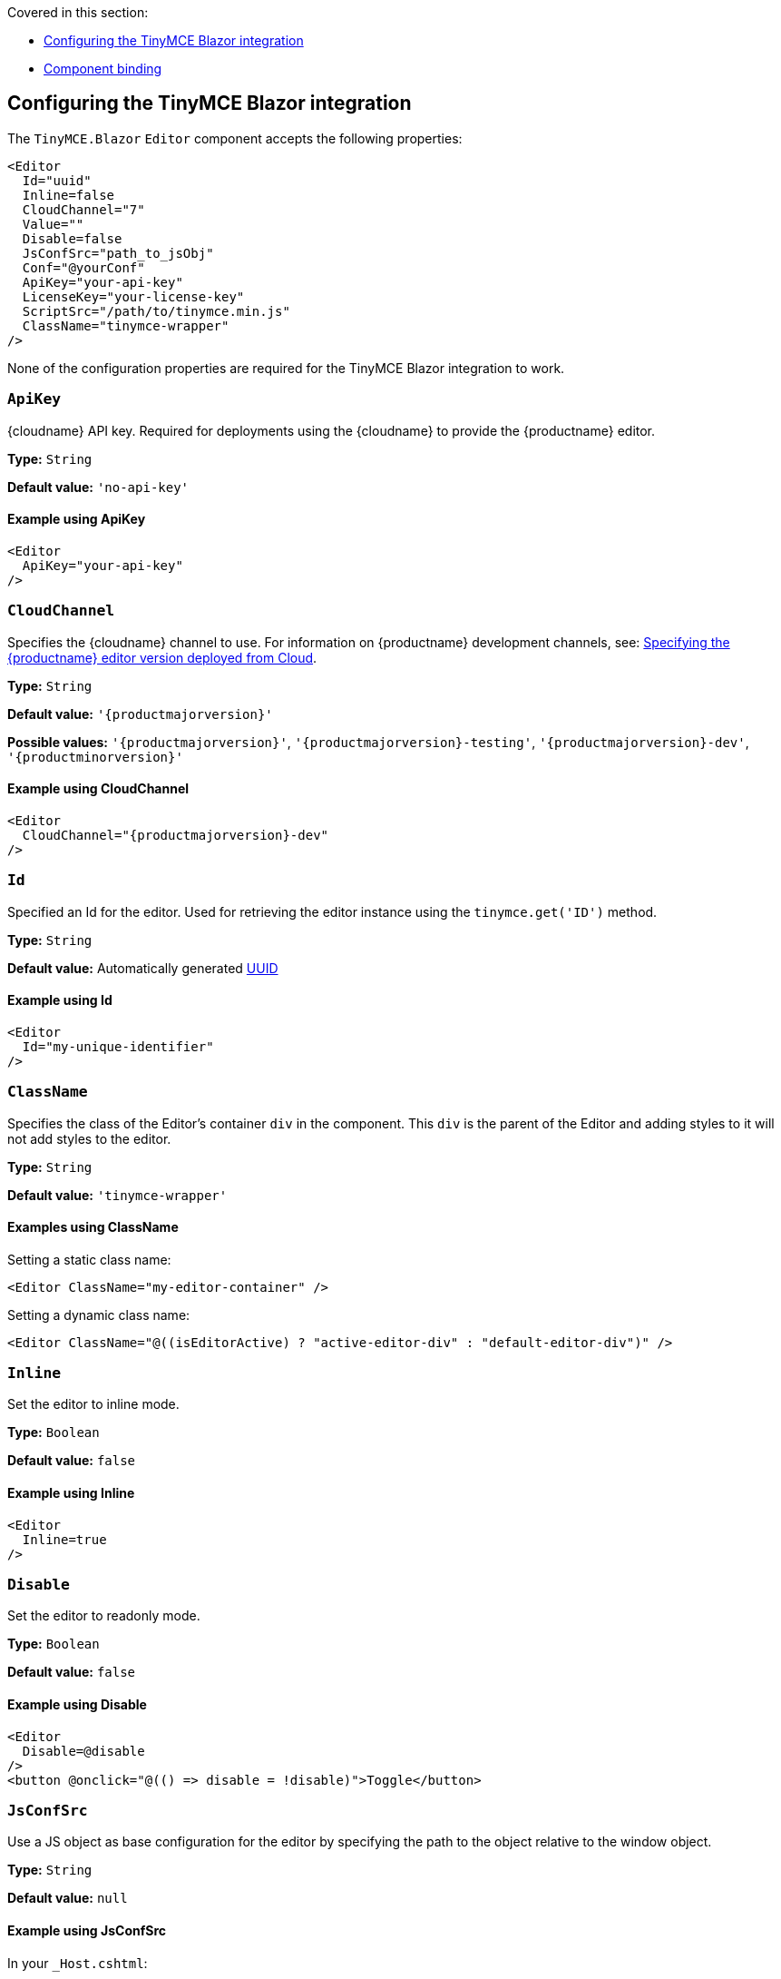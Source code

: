 Covered in this section:

* xref:configuring-the-tinymce-blazor-integration[Configuring the TinyMCE Blazor integration]
* xref:component-binding[Component binding]

[[configuring-the-tinymce-blazor-integration]]
== Configuring the TinyMCE Blazor integration

The `+TinyMCE.Blazor+` `+Editor+` component accepts the following properties:

[source,cs]
----
<Editor
  Id="uuid"
  Inline=false
  CloudChannel="7"
  Value=""
  Disable=false
  JsConfSrc="path_to_jsObj"
  Conf="@yourConf"
  ApiKey="your-api-key"
  LicenseKey="your-license-key"
  ScriptSrc="/path/to/tinymce.min.js"
  ClassName="tinymce-wrapper"
/>
----

None of the configuration properties are required for the TinyMCE Blazor integration to work.

=== `ApiKey`

{cloudname} API key. Required for deployments using the {cloudname} to provide the {productname} editor.

*Type:* `+String+`

*Default value:* `+'no-api-key'+`

==== Example using ApiKey

[source,cs]
----
<Editor
  ApiKey="your-api-key"
/>
----

=== `CloudChannel`

Specifies the {cloudname} channel to use. For information on {productname} development channels, see: xref:editor-plugin-version.adoc[Specifying the {productname} editor version deployed from Cloud].

*Type:* `+String+`

*Default value:* `'{productmajorversion}'`

*Possible values:* `'{productmajorversion}'`, `'{productmajorversion}-testing'`, `'{productmajorversion}-dev'`, `'{productminorversion}'`

==== Example using CloudChannel

[source,cs,subs="attributes+"]
----
<Editor
  CloudChannel="{productmajorversion}-dev"
/>
----

=== `Id`

Specified an Id for the editor. Used for retrieving the editor instance using the `+tinymce.get('ID')+` method.

*Type:* `+String+`

*Default value:* Automatically generated https://tools.ietf.org/html/rfc4122[UUID]

==== Example using Id

[source,cs]
----
<Editor
  Id="my-unique-identifier"
/>
----

=== `ClassName`

Specifies the class of the Editor's container `+div+` in the component. This `+div+` is the parent of the Editor and adding styles to it will not add styles to the editor.

*Type:* `+String+`

*Default value:* `+'tinymce-wrapper'+`

==== Examples using ClassName

Setting a static class name:

[source,cs]
----
<Editor ClassName="my-editor-container" />
----

Setting a dynamic class name:

[source,cs]
----
<Editor ClassName="@((isEditorActive) ? "active-editor-div" : "default-editor-div")" />
----

=== `Inline`

Set the editor to inline mode.

*Type:* `+Boolean+`

*Default value:* `+false+`

==== Example using Inline

[source,cs]
----
<Editor
  Inline=true
/>
----

=== `Disable`

Set the editor to readonly mode.

*Type:* `+Boolean+`

*Default value:* `+false+`

==== Example using Disable

[source,cs]
----
<Editor
  Disable=@disable
/>
<button @onclick="@(() => disable = !disable)">Toggle</button>
----

=== `JsConfSrc`

Use a JS object as base configuration for the editor by specifying the path to the object relative to the window object.

*Type:* `+String+`

*Default value:* `+null+`

==== Example using JsConfSrc

In your `+_Host.cshtml+`:

[source,cs]
----
window.sample = {
  height: 300,
  toolbar: 'undo redo | bold italic'
}
----

In your component:

[source,cs]
----
<Editor
  JsConfSrc="sample"
/>
----

=== `LicenseKey`

Specifies the {productname} license key. Required for self-hosted deployments of {productname}. This property is not required for deployments using the {cloudname}. For more information on licensing, see: xref:license-key.adoc[License key].

*Type:* `+String+`

==== Example using LicenseKey

[source,cs]
----
<Editor
  LicenseKey="your-license-key"
/>
----

=== `ScriptSrc`

Use the `+ScriptSrc+` property to specify the location of {productname} to lazy load when the application is not using {cloudname}. This setting is required if the application uses a self-hosted version of {productname}, such as the https://www.nuget.org/packages/TinyMCE/[{productname} NuGet package] or a .zip package of {productname}.

*Type:* `+String+`

==== Example using ScriptSrc

[source,cs]
----
<Editor
  ScriptSrc="/path/to/tinymce.min.js"
/>
----

=== `Conf`

Specify a set of properties for the `+Tinymce.init+` method to initialize the editor.

*Type:* `+Dictionary<string, object>+`

*Default value:* `+null+`

==== Example using Conf

[source,cs]
----
<Editor
  Conf="@editorConf"
/>

@code {
  private Dictionary<string, object> editorConf = new Dictionary<string, object>{
    {"toolbar", "undo redo | bold italic"},
    {"width", 400}
  };
}
----

[[component-binding]]
== Component binding

=== Input binding

The editor component allows developers to bind the contents of editor to a variable. By specifying the `+@bind-Value+` directive, developers can create a two-way binding on a selected variable.

==== Example using input binding

[source,cs]
----
<Editor
  @bind-Value=content
/>

<textarea @bind=content @bind:event="oninput"></textarea>

@code {
  private string content = "<p>Hello world</p>";
}
----

=== Binding Text output

Starting from TinyMCE.Blazor v0.0.4, the editor exposes the `+@bind-Text+` property, which developers can `+bind+` to retrieve a read-only value of the editor content as text. Changes will not propagate up to the editor if the `+text+` bound variable changes. It will only propagate changes from the editor.

==== Example using output text binding

[source,cs]
----
<Editor
  @bind-Text=content
/>

<textarea @bind=content @bind:event="oninput"></textarea>

@code {
  private string content = "";
}
----
